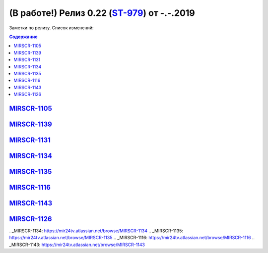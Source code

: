 *********************************************
(В работе!) Релиз 0.22 (ST-979_) от -.-.2019
*********************************************

Заметки по релизу. Список изменений:

.. _ST-979: https://mir24tv.atlassian.net/browse/ST-981


.. contents:: Содержание
   :depth: 2


MIRSCR-1105_
------------------------------

MIRSCR-1139_
------------------------------

MIRSCR-1131_
------------------------------

MIRSCR-1134_
------------------------------

MIRSCR-1135_
------------------------------

MIRSCR-1116_
------------------------------

MIRSCR-1143_
------------------------------

MIRSCR-1126_
------------------------------




.. |sucss| image:: /images/youtube-sucss.jpg
.. |fail| image:: /images/youtube-fail.jpg

..	_MIRSCR-1105: https://mir24tv.atlassian.net/browse/MIRSCR-1105
..	_MIRSCR-1139: https://mir24tv.atlassian.net/browse/MIRSCR-1139
..	_MIRSCR-1131: https://mir24tv.atlassian.net/browse/MIRSCR-1131
.	_MIRSCR-1134: https://mir24tv.atlassian.net/browse/MIRSCR-1134
..	_MIRSCR-1135: https://mir24tv.atlassian.net/browse/MIRSCR-1135
..	_MIRSCR-1116: https://mir24tv.atlassian.net/browse/MIRSCR-1116
..	_MIRSCR-1143: https://mir24tv.atlassian.net/browse/MIRSCR-1143
